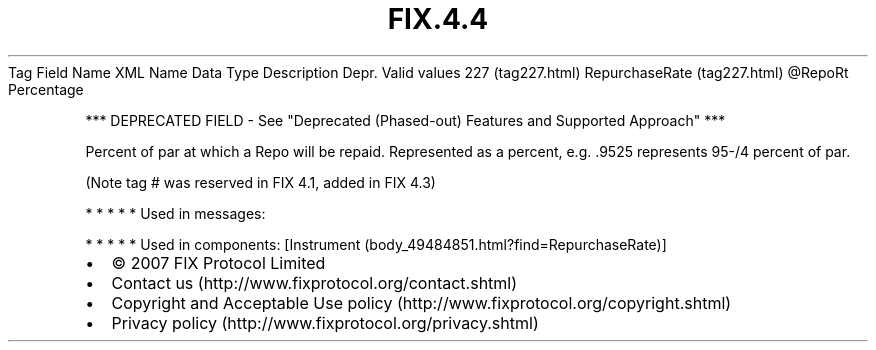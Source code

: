 .TH FIX.4.4 "" "" "Tag #227"
Tag
Field Name
XML Name
Data Type
Description
Depr.
Valid values
227 (tag227.html)
RepurchaseRate (tag227.html)
\@RepoRt
Percentage
.PP
*** DEPRECATED FIELD - See "Deprecated (Phased-out) Features and
Supported Approach" ***
.PP
Percent of par at which a Repo will be repaid. Represented as a
percent, e.g. .9525 represents 95-/4 percent of par.
.PP
(Note tag # was reserved in FIX 4.1, added in FIX 4.3)
.PP
   *   *   *   *   *
Used in messages:
.PP
   *   *   *   *   *
Used in components:
[Instrument (body_49484851.html?find=RepurchaseRate)]

.PD 0
.P
.PD

.PP
.PP
.IP \[bu] 2
© 2007 FIX Protocol Limited
.IP \[bu] 2
Contact us (http://www.fixprotocol.org/contact.shtml)
.IP \[bu] 2
Copyright and Acceptable Use policy (http://www.fixprotocol.org/copyright.shtml)
.IP \[bu] 2
Privacy policy (http://www.fixprotocol.org/privacy.shtml)
